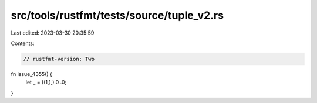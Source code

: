 src/tools/rustfmt/tests/source/tuple_v2.rs
==========================================

Last edited: 2023-03-30 20:35:59

Contents:

.. code-block:: rs

    // rustfmt-version: Two

fn issue_4355() {
    let _ = ((1,),).0 .0;
}


